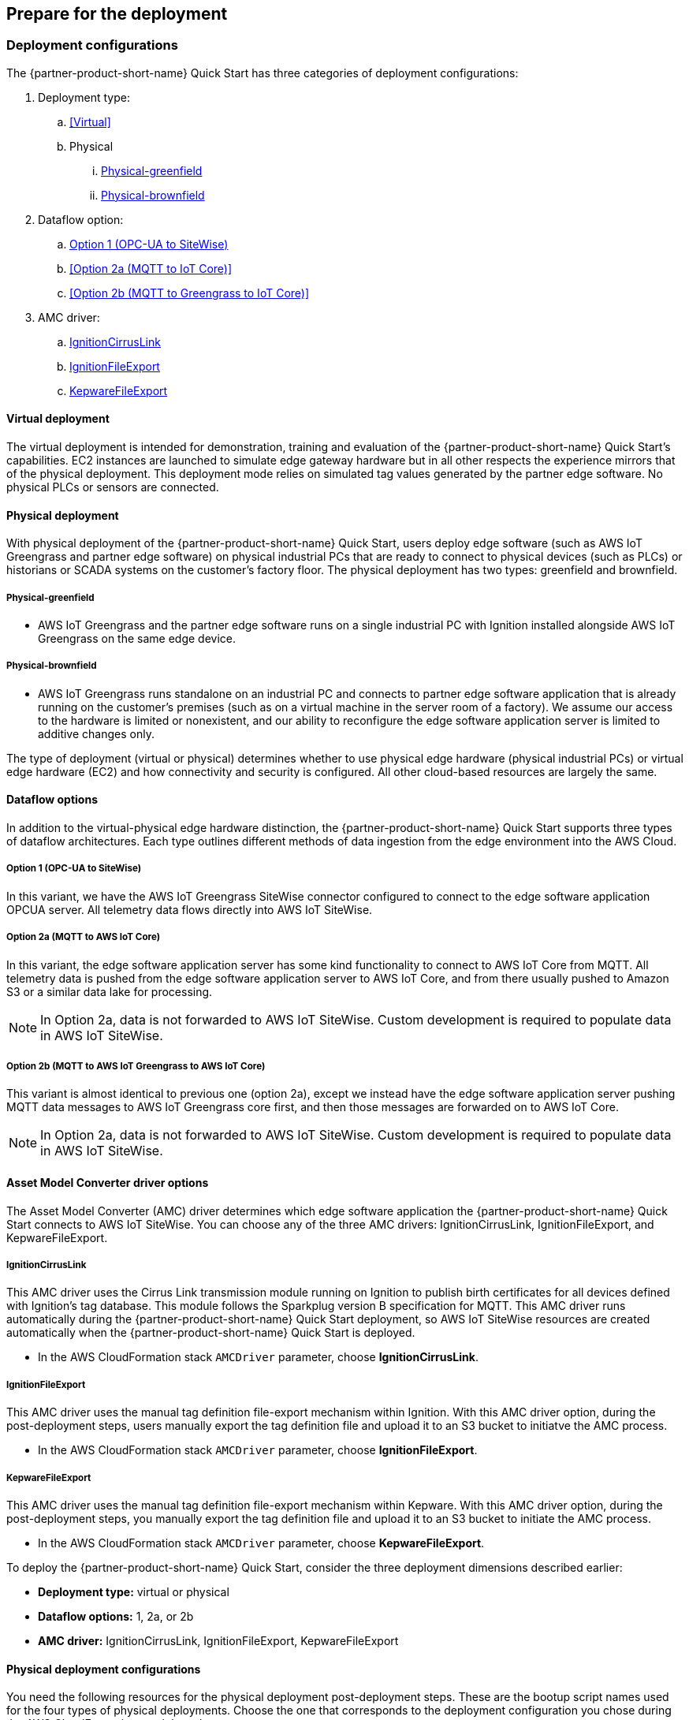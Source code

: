 // If no preparation is required, remove all content from here

//==== Prepare your AWS account

//_Describe any setup required in the AWS account prior to template launch_

//==== Prepare your {partner-company-name} account

//_Describe any setup required in the partner portal/account prior to template launch_

//TODO Marcia to check the nested heading levels here and throughout in the generated doc.

== Prepare for the deployment

=== Deployment configurations

The {partner-product-short-name} Quick Start has three categories of deployment configurations:

. Deployment type: 
.. <<Virtual>>
.. Physical
... <<Physical-greenfield>>
... <<Physical-brownfield>>
. Dataflow option:
.. <<Option 1 (OPC-UA to SiteWise)>>
.. <<Option 2a (MQTT to IoT Core)>>
.. <<Option 2b (MQTT to Greengrass to IoT Core)>>
. AMC driver: 
.. <<IgnitionCirrusLink>>
.. <<IgnitionFileExport>>
.. <<KepwareFileExport>>

==== Virtual deployment

The virtual deployment is intended for demonstration, training and evaluation of the {partner-product-short-name} Quick Start's capabilities. EC2 instances are launched to simulate edge gateway hardware but in all other respects the experience mirrors that of the physical deployment. This deployment mode relies on simulated tag values generated by the partner edge software. No physical PLCs or sensors are connected.

==== Physical deployment

With physical deployment of the {partner-product-short-name} Quick Start, users deploy edge software (such as AWS IoT Greengrass and partner edge software) on physical industrial PCs that are ready to connect to physical devices (such as PLCs) or historians or SCADA systems on the customer's factory floor. The physical deployment has two types: greenfield and brownfield.

===== Physical-greenfield

* AWS IoT Greengrass and the partner edge software runs on a single industrial PC with Ignition installed alongside AWS IoT Greengrass on the same edge device.

===== Physical-brownfield

* AWS IoT Greengrass runs standalone on an industrial PC and connects to partner edge software application that is already running on the customer's premises (such as on a virtual machine in the server room of a factory). We assume our access to the hardware is limited or nonexistent, and our ability to reconfigure the edge software application server is limited to additive changes only.

The type of deployment (virtual or physical) determines whether to use physical edge hardware (physical industrial PCs) or virtual edge hardware (EC2) and how connectivity and security is configured. All other cloud-based resources are largely the same.

==== Dataflow options

In addition to the virtual-physical edge hardware distinction, the {partner-product-short-name} Quick Start supports three types of dataflow architectures. Each type outlines different methods of data ingestion from the edge environment into the AWS Cloud. 

===== Option 1 (OPC-UA to SiteWise)

In this variant, we have the AWS IoT Greengrass SiteWise connector configured to connect to the edge software application OPCUA server. All telemetry data flows directly into AWS IoT SiteWise.

===== Option 2a (MQTT to AWS IoT Core)

In this variant, the edge software application server has some kind functionality to connect to AWS IoT Core from MQTT. All telemetry data is pushed from the edge software application server to AWS IoT Core, and from there usually pushed to Amazon S3 or a similar data lake for processing. 

NOTE: In Option 2a, data is not forwarded to AWS IoT SiteWise. Custom development is required to populate data in AWS IoT SiteWise.

===== Option 2b (MQTT to AWS IoT Greengrass to AWS IoT Core)

This variant is almost identical to previous one (option 2a), except we instead have the edge software application server pushing MQTT data messages to AWS IoT Greengrass core first, and then those messages are forwarded on to AWS IoT Core.

NOTE: In Option 2a, data is not forwarded to AWS IoT SiteWise. Custom development is required to populate data in AWS IoT SiteWise.

==== Asset Model Converter driver options
The Asset Model Converter (AMC) driver determines which edge software application the {partner-product-short-name} Quick Start connects to AWS IoT SiteWise. You can choose any of the three AMC drivers: IgnitionCirrusLink, IgnitionFileExport, and KepwareFileExport.

===== IgnitionCirrusLink
This AMC driver uses the Cirrus Link transmission module running on Ignition to publish birth certificates for all devices defined with Ignition's tag database. This module follows the Sparkplug version B specification for MQTT. This AMC driver runs automatically during the {partner-product-short-name} Quick Start deployment, so AWS IoT SiteWise resources are created automatically when the {partner-product-short-name} Quick Start is deployed.

* In the AWS CloudFormation stack `AMCDriver` parameter, choose *IgnitionCirrusLink*.

===== IgnitionFileExport
This AMC driver uses the manual tag definition file-export mechanism within Ignition. With this AMC driver option, during the post-deployment steps, users manually export the tag definition file and upload it to an S3 bucket to initiatve the AMC process. 

* In the AWS CloudFormation stack `AMCDriver` parameter, choose *IgnitionFileExport*.

===== KepwareFileExport
This AMC driver uses the manual tag definition file-export mechanism within Kepware. With this AMC driver option, during the post-deployment steps, you manually export the tag definition file and upload it to an S3 bucket to initiate the AMC process. 

* In the AWS CloudFormation stack `AMCDriver` parameter, choose *KepwareFileExport*.

//Describe the enumerated deployment configurations
//TODO Marcia: Should this come earlier?
To deploy the {partner-product-short-name} Quick Start, consider the three deployment dimensions described earlier:

* *Deployment type:* virtual or physical
* *Dataflow options:* 1, 2a, or 2b
* *AMC driver:* IgnitionCirrusLink, IgnitionFileExport, KepwareFileExport

==== Physical deployment configurations
You need the following resources for the physical deployment post-deployment steps. These are the bootup script names used for the four types of physical deployments. Choose the one that corresponds to the deployment configuration you chose during the AWS CloudFormation stack launch.

//TODO Marcia to check what's in these brackets.

===== BootupScriptGreenfieldOption1 
* Description: Deployment Type = <<Physical-greenfield>>, Dataflow Option = <<Option 1 (OPC-UA to SiteWise)>>

===== BootupScriptGreenfieldOption2a
* Description: Deployment Type = <<Physical-greenfield>>, Dataflow Option = <<Option 2a (MQTT to IoT Core)>>

===== BootupScriptGreenfieldOption2b
* Description: Deployment Type = <<Physical-greenfield>>, Dataflow Option = <<Option 2b (MQTT to Greengrass to IoT Core)>>

===== BootupScriptBrownfieldAllOptions
* Description: Deployment Type = <<Physical-brownfield>>, Dataflow Option = ANY (<<Option 1 (OPC-UA to SiteWise)>>, <<Option 2a (MQTT to IoT Core)>>, <<Option 2b (MQTT to Greengrass to IoT Core)>>)

=== Prelaunch steps
Prior to launching 1 of the 3 launch configurations complete the following prerequisite steps:

==== Sign in to your AWS account

- Sign in to your AWS account at https://aws.amazon.com with an IAM user role that has the necessary permissions.

==== AWS account with SSO enabled and user created:
- Enable AWS SSO if it has not already been enabled in the Region where you are launching the AWS CloudFormation stack.
.	Sign in to the AWS Console, and open the SSO service.
.. Make sure that you are in the Region where you are launching the AWS CloudFormation stack.
. Choose *Enable AWS SSO*.


.SSO activation page in the AWS Console
[link=images/SSO_signup.png]
image::../images/SSO_signup.png[SSO signup]

If you don't have an AWS organization set up for your account (required for AWS SSO usage), you'll be prompted to set one up. 

- Choose *Create AWS organization*. 

.SSO activation page in the AWS Console
[link=images/Enable_SSO.png]
image::../images/Enable_SSO.png[Enable SSO]

For details, see the https://docs.aws.amazon.com/singlesignon/latest/userguide/getting-started.html[AWS Single Sign-on User Guide^].

- Create an SSO group:
•	After SSO is enabled in the Region where you are launching the {partner-product-short-name} Quick Start, open the SSO service in the AWS Console. 
•	Choose *Groups* in the navigation bar. 
•	If no groups exist, choose the *Create group* button.

.Create SSO group name
[link=images/SSO_create_group.png]
image::../images/SSO_create_group.png[SSO create group]

•	Give the group a name and choose *Create*.


.Specify SSO group name
[link=images/SSO_group_name.png]
image::../images/SSO_group_name.png[SSO group name]


- Create an SSO user:
•	Sign in top the AWS Console, and open the SSO service.
•	Choose *Users* in the left-hand navigation bar.
•	Choose the blue *Add user* button.

.Add SSO user
[link=images/SSO_add_user.png]
image::../images/SSO_add_user.png[SSO add user]

•	Provide a user name and fill out the remaining fields

.Provide SSO user details
[link=images/SSO_user_details.png]
image::../images/SSO_user_details.png[SSO user details]

•	Choose *Next: Groups*.
•	Choose a group, then choose *Add user*.

The SSO user should now be active. This use can now access the SiteWise Monitor dashboards, as described in the final part of the {partner-product-short-name} stack launch procedure.

==== QuickSight setup

Open the QuickSight console, and choose *Sign up for QuickSight*.

.QuickSight signup
[link=images/QS-Signup.png]
image::../images/QS-Signup.png[QS signup]

Choose either *Standard* or *Enterprise*. 

* Choose *Continue*.
* Choose the Region you plan to deploy the {partner-product-short-name} Quick Start into. 
* Choose *Finish*.

.QuickSight - Create account
[link=images/QS-CreateAccount.png]
image::../images/QS-CreateAccount.png[QS create account]

QuickSight is now enabled and is ready for use.

==== EC2 SSH key pair
If you do not already have an EC2 SSH key pair available (PEM file format), create one in the Region where you are launching the AWS CloudFormation stack. For instructions on how to create an EC2 SSH key pair, see https://docs.aws.amazon.com/AWSEC2/latest/UserGuide/ec2-key-pairs.html[Amazon EC2 key pairs and Linux instances^].

//TODO Marcia to edit subheads for capitalization.

==== Create AWS IoT SiteWise service-linked role: 
- Run the following command from the AWS CLI:

`+aws iam create-service-linked-role --aws-service-name iotsitewise.amazonaws.com --description "Service-linked role to support IoT SiteWise"+`

- For more information about creating service-linked-roles, see https://docs.aws.amazon.com/iot-sitewise/latest/userguide/using-service-linked-roles.html[Using service-linked roles for AWS IoT SiteWise^].

==== Edge hardware prerequisites
These prerequisite steps apply tp physical deployments only.

. Connect to your physical hardware running Ubuntu 18.04. Make sure that it's connected to the internet, and configure the AWS CLI:
.. Achieve this either by an SSH command or a connection to the device with a keyboard and monitor.
.. Ensure that you can connect to the internet.
.. Configure the AWS CLI on the hardware to communicate with the AWS account you plan to deploy in. For details, see https://docs.aws.amazon.com/cli/latest/userguide/cli-chap-configure.html[Configuring the AWS CLI^].
. Ensure the directory structure of the physical hardware running Ubuntu 18.04 looks like the following:
....
home/
    ubuntu
....

For Physical-Brownfield deployments with Ignition, ensure that you are using these minimum software versions:
* Ignition: 8.0.12
* Cirrus Link MQTT Transmission Module: 4.0.4-SNAPSHOT (b2020051210)
